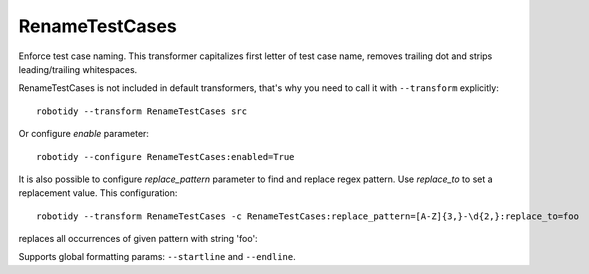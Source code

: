 .. _RenameTestCases:

RenameTestCases
================================

Enforce test case naming. This transformer capitalizes first letter of test case name, removes trailing dot and
strips leading/trailing whitespaces.

RenameTestCases is not included in default transformers, that's why you need to call it with ``--transform`` explicitly::

    robotidy --transform RenameTestCases src

Or configure `enable` parameter::

    robotidy --configure RenameTestCases:enabled=True

It is also possible to configure `replace_pattern` parameter to find and replace regex pattern. Use `replace_to`
to set a replacement value. This configuration::

    robotidy --transform RenameTestCases -c RenameTestCases:replace_pattern=[A-Z]{3,}-\d{2,}:replace_to=foo

replaces all occurrences of given pattern with string 'foo':

.. tabs::

    .. code-tab:: robotframework Before

        *** Test Cases ***
        test ABC-123
            No Operation

    .. code-tab:: robotframework After

        *** Test Cases ***
        Test foo
            No Operation

Supports global formatting params: ``--startline`` and ``--endline``.
